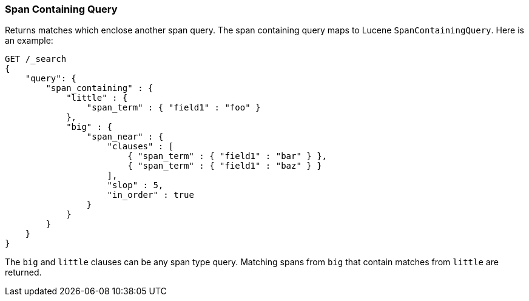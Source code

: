 [[query-dsl-span-containing-query]]
=== Span Containing Query

Returns matches which enclose another span query. The span containing
query maps to Lucene `SpanContainingQuery`. Here is an example:

[source,js]
--------------------------------------------------
GET /_search
{
    "query": {
        "span_containing" : {
            "little" : {
                "span_term" : { "field1" : "foo" }
            },
            "big" : {
                "span_near" : { 
                    "clauses" : [
                        { "span_term" : { "field1" : "bar" } },
                        { "span_term" : { "field1" : "baz" } }
                    ],
                    "slop" : 5,
                    "in_order" : true
                }
            }
        }
    }
}
--------------------------------------------------
//  CONSOLE

The `big` and `little` clauses can be any span type query. Matching
spans from `big` that contain matches from `little` are returned.
